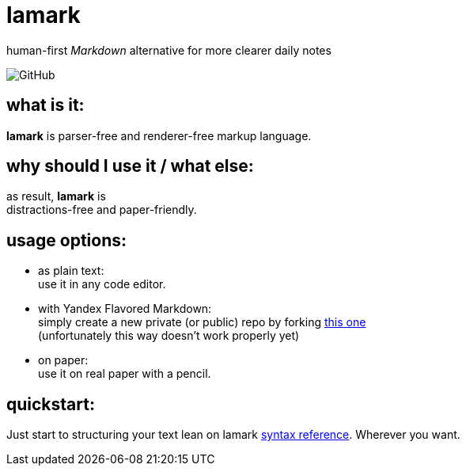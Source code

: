 :hardbreaks-option:


= lamark

human-first _Markdown_ alternative for more clearer daily notes

image:https://img.shields.io/github/license/danisvaliev001/lamark?style=flat-square[GitHub]


== what is it:
**lamark** is parser-free and renderer-free markup language.


== why should I use it / what else:
as result, **lamark** is 
distractions-free and paper-friendly.


== usage options:
* as plain text:
  use it in any code editor.

* with Yandex Flavored Markdown:
  simply create a new private (or public) repo by forking https://github.com/diplodoc-platform/documentation-template[this one]
  (unfortunately this way doesn't work properly yet)

* on paper:
  use it on real paper with a pencil.


== quickstart:
Just start to structuring your text lean on lamark link:rfc.adoc[syntax reference]. Wherever you want.
